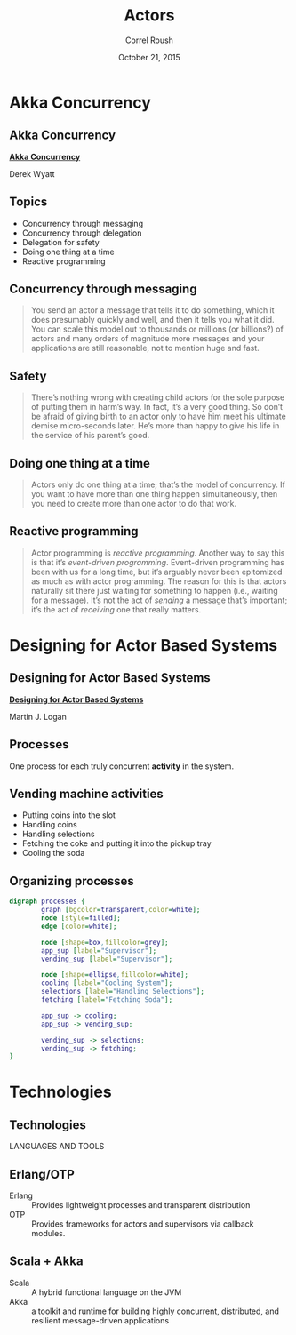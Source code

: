 #+TITLE: Actors
#+BEAMER_HEADER: \institute[INST]{Extreme Tech Seminar}
#+AUTHOR: Correl Roush
#+EMAIL: correl@gmail.com
#+DATE: October 21, 2015
#+OPTIONS: H:2 toc:nil ^:nil
#+STARTUP: beamer indent
#+COLUMNS: %45ITEM %10BEAMER_env(Env) %10BEAMER_act(Act) %4BEAMER_col(Col) %8BEAMER_opt(Opt)
#+PROPERTY: BEAMER_col_ALL 0.1 0.2 0.3 0.4 0.5 0.6 0.7 0.8 0.9 0.0 :ETC
#+LaTeX_CLASS: beamer
#+LaTeX_CLASS_OPTIONS: [presentation,aspectratio=169]
#+LaTeX_HEADER: \usemintedstyle{solarizeddark}

* Akka Concurrency

** Akka Concurrency

#+BEGIN_CENTER
#+ATTR_LATEX: :width 0.3\textwidth
[[file:akkaCover185x240.png]]

*[[http://www.artima.com/samples/AkkaDoesConcurrencyCh4.pdf][Akka Concurrency]]*

Derek Wyatt
#+END_CENTER

** Topics

- Concurrency through messaging
- Concurrency through delegation
- Delegation for safety
- Doing one thing at a time
- Reactive programming

** Concurrency through messaging

#+BEGIN_QUOTE
You send an actor a message that tells it to do something, which it
does presumably quickly and well, and then it tells you what it did.
You can scale this model out to thousands or millions (or billions?)
of actors and many orders of magnitude more messages and your
applications are still reasonable, not to mention huge and fast.
#+END_QUOTE

** Safety

#+BEGIN_QUOTE
There’s nothing wrong with creating child actors for the sole purpose
of putting them in harm’s way. In fact, it’s a very good thing. So
don’t be afraid of giving birth to an actor only to have him meet his
ultimate demise micro-seconds later. He’s more than happy to give his
life in the service of his parent’s good.
#+END_QUOTE

** Doing one thing at a time

#+BEGIN_QUOTE
Actors only do one thing at a time; that’s the model of concurrency. If you
want to have more than one thing happen simultaneously, then you need to
create more than one actor to do that work.
#+END_QUOTE

** Reactive programming

#+BEGIN_QUOTE
Actor programming is /reactive programming/. Another way to say this
is that it’s /event-driven programming/. Event-driven programming has
been with us for a long time, but it’s arguably never been epitomized
as much as with actor programming. The reason for this is that actors
naturally sit there just waiting for something to happen (i.e.,
waiting for a message). It’s not the act of /sending/ a message that’s
important; it’s the act of /receiving/ one that really matters.
#+END_QUOTE

* Designing for Actor Based Systems

** Designing for Actor Based Systems

#+BEGIN_CENTER
#+ATTR_LATEX: :width 0.3\textwidth
[[file:erlware.png]]

*[[http://blog.erlware.org/designing-for-actor-based-systems/][Designing for Actor Based Systems]]*

Martin J. Logan
#+END_CENTER

** Processes

One process for each truly concurrent *activity* in the system.

** Vending machine activities

- Putting coins into the slot
- Handling coins
- Handling selections
- Fetching the coke and putting it into the pickup tray
- Cooling the soda

** Organizing processes

#+BEGIN_CENTER
#+BEGIN_SRC dot :file actors-processes.png
  digraph processes {
          graph [bgcolor=transparent,color=white];
          node [style=filled];
          edge [color=white];

          node [shape=box,fillcolor=grey];
          app_sup [label="Supervisor"];
          vending_sup [label="Supervisor"];

          node [shape=ellipse,fillcolor=white];
          cooling [label="Cooling System"];
          selections [label="Handling Selections"];
          fetching [label="Fetching Soda"];

          app_sup -> cooling;
          app_sup -> vending_sup;

          vending_sup -> selections;
          vending_sup -> fetching;
  }
#+END_SRC

#+ATTR_LATEX: :width 0.5\textwidth
#+RESULTS:
[[file:actors-processes.png]]

#+END_CENTER

* Technologies

** Technologies

#+BEGIN_CENTER
LANGUAGES AND TOOLS
#+END_CENTER

** Erlang/OTP

#+BEGIN_CENTER
#+ATTR_LATEX: :width 0.3\textwidth
[[file:erlang.jpg]]
#+END_CENTER

- Erlang :: Provides lightweight processes and transparent
     distribution
- OTP :: Provides frameworks for actors and supervisors via callback
     modules.

** Scala + Akka
#+BEGIN_CENTER
#+ATTR_LATEX: :width 0.3\textwidth
[[file:scala-logo-white.png]] [[file:akka_full_color.png]]
#+END_CENTER

- Scala :: A hybrid functional language on the JVM
- Akka :: a toolkit and runtime for building highly concurrent,
     distributed, and resilient message-driven applications
